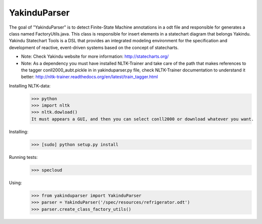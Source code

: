 =============
YakinduParser
=============

The goal of "YakinduParser" is to detect Finite-State Machine annotations in a odt file and responsible for generates a class named FactoryUtils.java. This class is responsible for insert elements in a statechart diagram that belongs Yakindu. Yakindu Statechart Tools  is a DSL that provides an integrated modeling environment for the specification and development of reactive, event-driven systems based on the concept of statecharts.

- Note: Check Yakindu website for more information: http://statecharts.org/



- Note: As a dependency you must have installed NLTK-Trainer and take care of the path that makes references to the tagger conll2000_aubt.pickle in  in yakinduparser.py file, check NLTK-Trainer documentation to understand it better: http://nltk-trainer.readthedocs.org/en/latest/train_tagger.html

Installing NLTK-data:
    >>> python
    >>> import nltk
    >>> nltk.dowload()
    It must appears a GUI, and then you can select conll2000 or download whatever you want.
Installing:
    >>> [sudo] python setup.py install

Running tests:
    >>> specloud

Using:
    >>> from yakinduparser import YakinduParser
    >>> parser = YakinduParser('/spec/resources/refrigerator.odt')
    >>> parser.create_class_factory_utils()